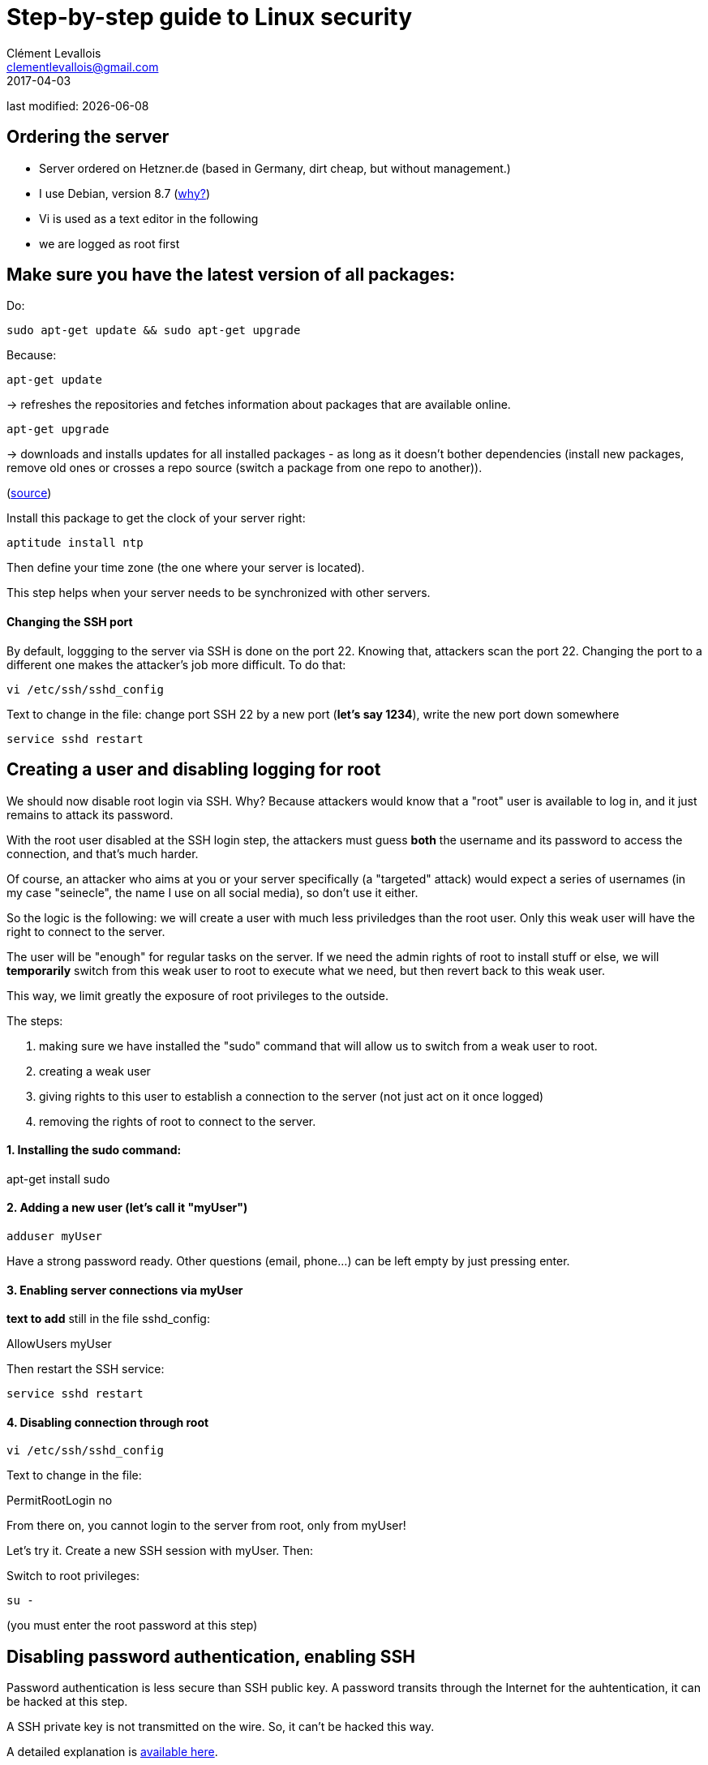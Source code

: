 = Step-by-step guide to Linux security
Clément Levallois <clementlevallois@gmail.com>
2017-04-03

last modified: {docdate}

:icons!:
:asciimath:
:iconsfont:   font-awesome
:revnumber: 1.0
:example-caption!:
ifndef::imagesdir[:imagesdir: ../images]
ifndef::sourcedir[:sourcedir: ../../../main/java]

//ST: 'Escape' or 'o' to see all sides, F11 for full screen, 's' for speaker notes

== Ordering the server
//ST: Ordering the server

- Server ordered on Hetzner.de (based in Germany, dirt cheap, but without management.)
- I use Debian, version 8.7 (http://www.pontikis.net/blog/five-reasons-to-use-debian-as-a-server[why?])
- Vi is used as a text editor in the following
- we are logged as root first

== Make sure you have the latest version of all packages:

Do:

 sudo apt-get update && sudo apt-get upgrade

Because:

//ST: !

 apt-get update

-> refreshes the repositories and fetches information about packages that are available online.

 apt-get upgrade

-> downloads and installs updates for all installed packages - as long as it doesn't bother dependencies (install new packages, remove old ones or crosses a repo source (switch a package from one repo to another)).

(http://askubuntu.com/questions/639822/is-apt-get-upgrade-a-dangerous-command/639838[source])

//ST: !

Install this package to get the clock of your server right:

 aptitude install ntp

Then define your time zone (the one where your server is located).

This step helps when your server needs to be synchronized with other servers.


//ST: !
==== Changing the SSH port

By default, loggging to the server via SSH is done on the port 22. Knowing that, attackers scan the port 22. Changing the port to a different one makes the attacker's job more difficult. To do that:

 vi /etc/ssh/sshd_config

Text to change in the file: change port SSH 22 by a new port (*let's say 1234*), write the new port down somewhere

 service sshd restart


== Creating a user and disabling logging for root
//ST: Creating users and disabling SSH connections for root

We should now disable root login via SSH. Why? Because attackers would know that a "root" user is available to log in, and it just remains to attack its password.

With the root user disabled at the SSH login step, the attackers must guess *both* the username and its password to access the connection, and that's much harder.

Of course, an attacker who aims at you or your server specifically (a "targeted" attack) would expect a series of usernames (in my case "seinecle", the name I use on all social media), so don't use it either.

//ST: !

So the logic is the following: we will create a user with much less priviledges than the root user. Only this weak user will have the right to connect to the server.

The user will be "enough" for regular tasks on the server. If we need the admin rights of root to install stuff or else, we will *temporarily* switch from this weak user to root to execute what we need, but then revert back to this weak user.

This way, we limit greatly the exposure of root privileges to the outside.

The steps:

//ST: !
1. making sure we have installed the "sudo" command that will allow us to switch from a weak user to root.
2. creating a weak user
3. giving rights to this user to establish a connection to the server (not just act on it once logged)
4. removing the rights of root to connect to the server.


//ST: !
==== 1. Installing the sudo command:

apt-get install sudo


//ST: !
[start = 2]
==== 2. Adding a new user (let's call it "myUser")

 adduser myUser

Have a strong password ready. Other questions (email, phone...) can be left empty by just pressing enter.

[start = 3]
==== 3. Enabling server connections via myUser
*text to add* still in the file sshd_config:

AllowUsers myUser

//ST: !

Then restart the SSH service:

 service sshd restart

//ST: !
[start = 4]
====  4. Disabling connection through root

  vi /etc/ssh/sshd_config

Text to change in the file:

PermitRootLogin no

From there on, you cannot login to the server from root, only from myUser!


//ST:!
Let's try it. Create a new SSH session with myUser. Then:

Switch to root privileges:

 su -

(you must enter the root password at this step)

== Disabling password authentication, enabling SSH
//ST: Disabling password authentication, enabling SSH

Password authentication is less secure than SSH public key. A password transits through the Internet for the auhtentication, it can be hacked at this step.

A SSH private key is not transmitted on the wire. So, it can't be hacked this way.

A detailed explanation is https://security.stackexchange.com/questions/69407/why-is-using-an-ssh-key-more-secure-than-using-passwords[available here].


//ST: !
==== How to generate a SSH key?

- On Windows, use https://docs.joyent.com/public-cloud/getting-started/ssh-keys/generating-an-ssh-key-manually/manually-generating-your-ssh-key-in-windows[Puttygen].
- On Mac, use https://docs.joyent.com/public-cloud/getting-started/ssh-keys/generating-an-ssh-key-manually/manually-generating-your-ssh-key-in-mac-os-x[the Terminal]
- On Linux, use the https://confluence.atlassian.com/bitbucketserver/creating-ssh-keys-776639788.html[ssh-keygen command]

//ST: !
==== How to disable password auth and enable SSH?

Logging through SSH rather than passwords can be hair rising because there are so many tiny details that can go wrong. There is a good chance that if you do it for the first time you will lock yourself outside the server.

So, do this before you can erase the server, of if you are confortable waiting that your provider will unlock it for you.

Steps:

//ST: !
1. Parameters to change in `/etc/ssh/sshd_config`:

ChallengeResponseAuthentication no

X11Forwarding no

UsePAM no

LogLevel DEBUG3 (this should be added, the parameter is not listed by default)

Save the file, then:

 service sshd restart

//ST: !
[start= 2]
2. Add your public key to `/home/myUser/.ssd/authorized_keys`

- make sure you have put the keys in /home/myUser/.ssd/authorized_keys (not just in the root user folder)
- make sure your key starts with "the "ssh-rsa" (the first "s" might be missing ...)
- triple check the key doesn't break in several lines
- do `chmod 700 ~/.ssh` on the home folder

 //ST: !
[start= 3]
3. What will probably happen:

Your private key will probably not be recognized the first time because of some problems above not completely fixed.

Keep trying to log with your SSH key. To find the cause of your issues, inspect the log for auth operations:

 tail -f /var/log/auth.log

//ST: !
Some useful answers to questions from developers lost in making SSH keys works:

- A recap of the steps: http://askubuntu.com/a/306832
- On debugging (saved my life): http://stackoverflow.com/a/20923212/798502

//ST: !
[start= 4]
4. Finally, when the login via SSH keys work, only then can you disable login via passwords:

In `/etc/ssh/sshd_config`, you can disable password authentification:

PasswordAuthentication no

Do again: `service sshd restart`

Now only connecions via a public / private key is possible.

== Setting up a firewall
//ST: Setting up a firewall

A firewall gives you control on what can enter and leave your server.

//ST: !

==== ip tables

The rules for setting up ip tables are logical https://help.ubuntu.com/community/IptablesHowTo[but quite complicated]. Using an https://www.perturb.org/content/iptables-rules.html[ip tables generator] could help.

But there is an even easier alternative.

//ST: !

==== better: uncomplicated firewall

Following https://twitter.com/mgilbir[@mgilbir]'s advice, I'll use https://wiki.debian.org/Uncomplicated%20Firewall%20%28ufw%29[ufw: a linux package for "uncomplicated firewall"]. To install it:

 apt-get install ufw

The firewall is now installed, but is is not active yet.

//ST: !
We add a rule to block all incoming traffic, except for SSH connections through the port we defined:

 ufw default deny incoming
 ufw allow 1234/tcp

//ST: !

Now, we can activate the firewall

 ufw enable

//ST: !

== use Psad

INFO:: this part builds on: http://www.pontikis.net/blog/psad-install-config-debian-wheezy

Psad is an app which bans users which scan ports. Before installing it, we need to make sure the firewall logs traffic:

 iptables -A INPUT -j LOG
 iptables -A FORWARD -j LOG

Then we install Psad:

 apt-get install psad

//ST: !

Now we configure Psad by modifying this file:

 vi /etc/psad/psad.conf

Possible values for some interesting parameters (and the source for this section), are here:

http://www.pontikis.net/blog/psad-install-config-debian-wheezy

//ST: !
Then we must edit this file to add the address of the server to the whitelist:

 vi /etc/psad/auto_dl

where I put just 2 values:

 127.0.0.1    0;  # localhost
 xx.xx.xxx.xxx    0; # Server IP (replace xx.xx.xxx.xxx by your actual server IP)



== use fail2ban

This is an app which bans users which fail to login after a number of times - typically bots trying to break in.

fail2ban can actually scan logs from a list of apps you decide (MongoDB, Apache server, GlassFish, etc.) and ban ips mentioned in logs showing a failed access. You need to setup a regex rule specific for each log format, though.

I'll cover it later, when I'll have MongoDB and GlassFish installed.

Documentation on failtoban: http://www.pontikis.net/blog/fail2ban-install-config-debian-wheezy

== the end
//ST: The end!

//ST: !

Author of this tutorial: https://twitter.com/seinecle[Clement Levallois]

All resources on linux security: https://seinecle.github.io/linux-security-tutorials/
